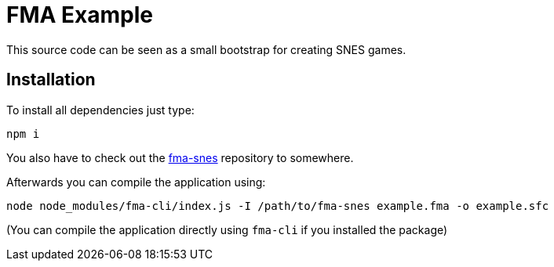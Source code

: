 = FMA Example

This source code can be seen as a small bootstrap for creating SNES games.


== Installation

To install all dependencies just type:

    npm i

You also have to check out the https://github.com/BenjaminSchulte/fma-snes[fma-snes] repository
to somewhere.

Afterwards you can compile the application using:

    node node_modules/fma-cli/index.js -I /path/to/fma-snes example.fma -o example.sfc

(You can compile the application directly using `fma-cli` if you installed the package)
